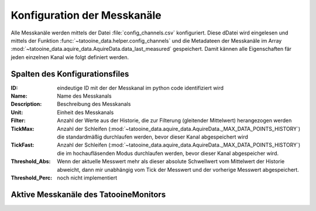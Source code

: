 Konfiguration der Messkanäle
==================================

Alle Messkanäle werden mittels der Datei :file:`config_channels.csv` konfiguriert. Diese dDatei wird eingelesen und mittels der Funktion :func:`~tatooine_data.helper.config_channels` und die Metadateen der Messkanäle im Array :mod:`~tatooine_data.aquire_data.AquireData.data_last_measured` gespeichert. Damit kännen alle Eigenschaften fär jeden einzelnen Kanal wie folgt definiert werden.


Spalten des Konfigurationsfiles
--------------------------------

.. bibliographic fields (which also require a transform)::

:ID:                eindeutige ID mit der der Messkanal im python code identifiziert wird
:Name:              Name des Messkanals
:Description:       Beschreibung des Messkanals
:Unit:              Einheit des Messkanals
:Filter:            Anzahl der Werte aus der Historie, die zur Filterung (gleitender Mittelwert) herangezogen werden
:TickMax:           Anzahl der Schleifen (:mod:`~tatooine_data.aquire_data.AquireData._MAX_DATA_POINTS_HISTORY`) die standardmäßig durchlaufen werden, bevor dieser Kanal abgespeichert wird
:TickFast:          Anzahl der Schleifen (:mod:`~tatooine_data.aquire_data.AquireData._MAX_DATA_POINTS_HISTORY`) die im hochaufläsenden  Modus durchlaufen werden, bevor dieser Kanal abgespeicher wird.
:Threshold_Abs:     Wenn der aktuelle Messwert mehr als dieser absolute Schwellwert vom Mittelwert der Historie abweicht, dann mir unabhängig vom Tick der Messwert und der vorherige Messwert abgespeichert.
:Threshold_Perc:    noch nicht implementiert




Aktive Messkanäle des TatooineMonitors
--------------------------------------


.. csv-table:: 
   :file:   /home/pi/tatooinePi/tatooine_monitor/config_channels.csv
   :widths: 20, 10, 10, 10, 10, 10, 10, 10, 10
   :header-rows: 1